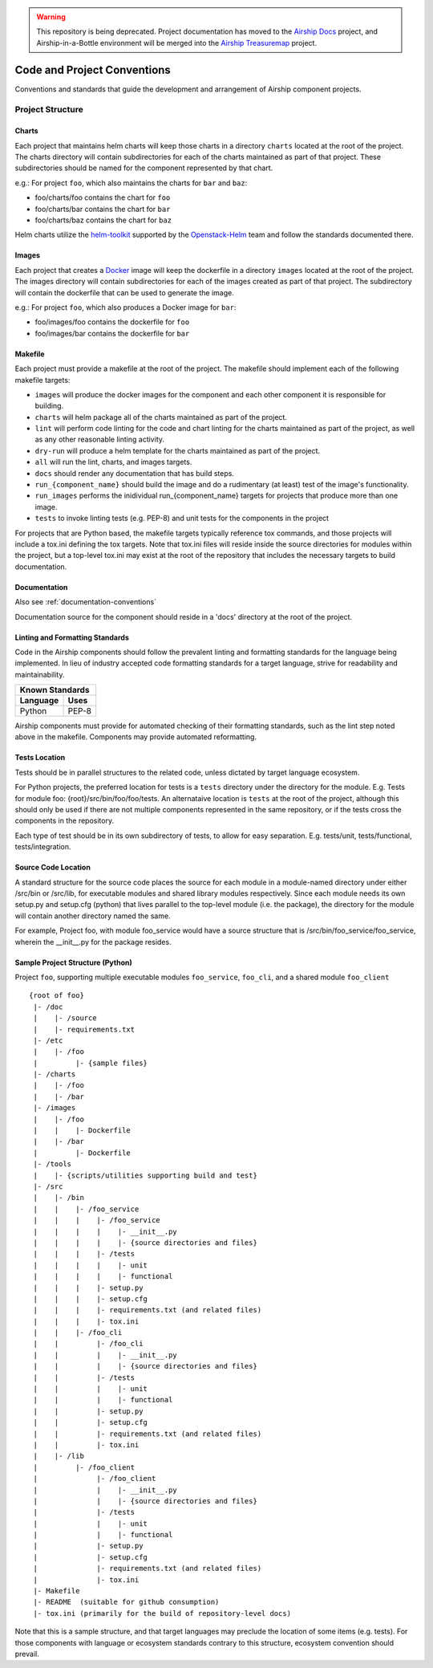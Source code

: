 ..
      Copyright 2017 AT&T Intellectual Property.
      All Rights Reserved.

      Licensed under the Apache License, Version 2.0 (the "License"); you may
      not use this file except in compliance with the License. You may obtain
      a copy of the License at

          http://www.apache.org/licenses/LICENSE-2.0

      Unless required by applicable law or agreed to in writing, software
      distributed under the License is distributed on an "AS IS" BASIS, WITHOUT
      WARRANTIES OR CONDITIONS OF ANY KIND, either express or implied. See the
      License for the specific language governing permissions and limitations
      under the License.

.. warning::

  This repository is being deprecated. Project documentation has moved to the
  `Airship Docs`_ project, and Airship-in-a-Bottle environment will be merged
  into the `Airship Treasuremap`_ project.

.. _code-conventions:

Code and Project Conventions
============================

Conventions and standards that guide the development and arrangement of Airship
component projects.

Project Structure
-----------------

Charts
~~~~~~
Each project that maintains helm charts will keep those charts in a directory
``charts`` located at the root of the project. The charts directory will
contain subdirectories for each of the charts maintained as part of that
project. These subdirectories should be named for the component represented by
that chart.

e.g.: For project ``foo``, which also maintains the charts for ``bar`` and
``baz``:

-  foo/charts/foo contains the chart for ``foo``
-  foo/charts/bar contains the chart for ``bar``
-  foo/charts/baz contains the chart for ``baz``

Helm charts utilize the `helm-toolkit`_ supported by the `Openstack-Helm`_ team
and follow the standards documented there.

Images
~~~~~~
Each project that creates a `Docker`_ image will keep the dockerfile in a
directory ``images`` located at the root of the project. The images directory
will contain subdirectories for each of the images created as part of that
project. The subdirectory will contain the dockerfile that can be used to
generate the image.

e.g.: For project ``foo``, which also produces a Docker image for ``bar``:

-  foo/images/foo contains the dockerfile for ``foo``
-  foo/images/bar contains the dockerfile for ``bar``

Makefile
~~~~~~~~
Each project must provide a makefile at the root of the project. The makefile
should implement each of the following makefile targets:

-  ``images`` will produce the docker images for the component and each other
   component it is responsible for building.
-  ``charts`` will helm package all of the charts maintained as part of the
   project.
-  ``lint`` will perform code linting for the code and chart linting for the
   charts maintained as part of the project, as well as any other reasonable
   linting activity.
-  ``dry-run`` will produce a helm template for the charts maintained as part
   of the project.
-  ``all`` will run the lint, charts, and images targets.
-  ``docs`` should render any documentation that has build steps.
-  ``run_{component_name}`` should build the image and do a rudimentary (at
   least) test of the image's functionality.
-  ``run_images`` performs the inidividual run_{component_name} targets for
   projects that produce more than one image.
-  ``tests`` to invoke linting tests (e.g. PEP-8) and unit tests for the
   components in the project

For projects that are Python based, the makefile targets typically reference
tox commands, and those projects will include a tox.ini defining the tox
targets. Note that tox.ini files will reside inside the source directories for
modules within the project, but a top-level tox.ini may exist at the root of
the repository that includes the necessary targets to build documentation.

Documentation
~~~~~~~~~~~~~
Also see :ref:`documentation-conventions`

Documentation source for the component should reside in a 'docs' directory at
the root of the project.

Linting and Formatting Standards
~~~~~~~~~~~~~~~~~~~~~~~~~~~~~~~~
Code in the Airship components should follow the prevalent linting and
formatting standards for the language being implemented.  In lieu of industry
accepted code formatting standards for a target language, strive for
readability and maintainability.

===============  ======================================
Known Standards
-------------------------------------------------------
Language         Uses
===============  ======================================
Python           PEP-8
===============  ======================================

Airship components must provide for automated checking of their formatting
standards, such as the lint step noted above in the makefile. Components may
provide automated reformatting.

Tests Location
~~~~~~~~~~~~~~
Tests should be in parallel structures to the related code, unless dictated by
target language ecosystem.

For Python projects, the preferred location for tests is a ``tests`` directory
under the directory for the module. E.g. Tests for module foo:
{root}/src/bin/foo/foo/tests.
An alternataive location is ``tests`` at the root of the project, although this
should only be used if there are not multiple components represented in the
same repository, or if the tests cross the components in the repository.

Each type of test should be in its own subdirectory of tests, to allow for easy
separation.  E.g. tests/unit, tests/functional, tests/integration.

Source Code Location
~~~~~~~~~~~~~~~~~~~~
A standard structure for the source code places the source for each module in
a module-named directory under either /src/bin or /src/lib, for executable
modules and shared library modules respectively. Since each module needs its
own setup.py and setup.cfg (python) that lives parallel to the top-level
module (i.e. the package), the directory for the module will contain another
directory named the same.

For example, Project foo, with module foo_service would have a source structure
that is /src/bin/foo_service/foo_service, wherein the __init__.py for the
package resides.

Sample Project Structure (Python)
~~~~~~~~~~~~~~~~~~~~~~~~~~~~~~~~~
Project ``foo``, supporting multiple executable modules ``foo_service``,
``foo_cli``, and a shared module ``foo_client`` ::

  {root of foo}
   |- /doc
   |    |- /source
   |    |- requirements.txt
   |- /etc
   |    |- /foo
   |         |- {sample files}
   |- /charts
   |    |- /foo
   |    |- /bar
   |- /images
   |    |- /foo
   |    |    |- Dockerfile
   |    |- /bar
   |         |- Dockerfile
   |- /tools
   |    |- {scripts/utilities supporting build and test}
   |- /src
   |    |- /bin
   |    |    |- /foo_service
   |    |    |    |- /foo_service
   |    |    |    |    |- __init__.py
   |    |    |    |    |- {source directories and files}
   |    |    |    |- /tests
   |    |    |    |    |- unit
   |    |    |    |    |- functional
   |    |    |    |- setup.py
   |    |    |    |- setup.cfg
   |    |    |    |- requirements.txt (and related files)
   |    |    |    |- tox.ini
   |    |    |- /foo_cli
   |    |         |- /foo_cli
   |    |         |    |- __init__.py
   |    |         |    |- {source directories and files}
   |    |         |- /tests
   |    |         |    |- unit
   |    |         |    |- functional
   |    |         |- setup.py
   |    |         |- setup.cfg
   |    |         |- requirements.txt (and related files)
   |    |         |- tox.ini
   |    |- /lib
   |         |- /foo_client
   |              |- /foo_client
   |              |    |- __init__.py
   |              |    |- {source directories and files}
   |              |- /tests
   |              |    |- unit
   |              |    |- functional
   |              |- setup.py
   |              |- setup.cfg
   |              |- requirements.txt (and related files)
   |              |- tox.ini
   |- Makefile
   |- README  (suitable for github consumption)
   |- tox.ini (primarily for the build of repository-level docs)

Note that this is a sample structure, and that target languages may preclude
the location of some items (e.g. tests). For those components with language
or ecosystem standards contrary to this structure, ecosystem convention should
prevail.


.. _Docker: https://www.docker.com/
.. _helm-toolkit: https://git.openstack.org/cgit/openstack/openstack-helm-infra/tree/helm-toolkit
.. _Openstack-Helm: https://wiki.openstack.org/wiki/Openstack-helm
.. _Airship Docs: https://airship-docs.readthedocs.org
.. _Airship Treasuremap: https://opendev.org/airship/treasuremap/
